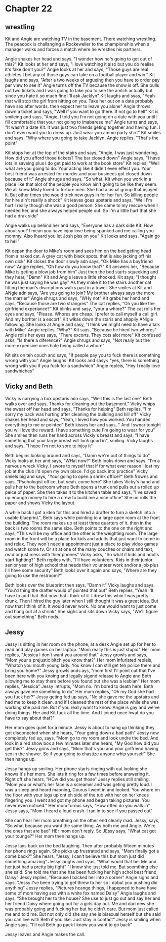 * Chapter 22
** wrestling
Kit and Angie are watching TV in the basement. There watching wrestling. The peacock is challanging a Rockeweller to the championship when a manager walks and forces a match where he wrestles his partners. 






















Angie shakes her head and says, "I wonder how he's going to get out of this?" Kit looks at her and says, "I love watching it also but you do realise it's fake don't you?" Angie looks at her and says, "Those guys are real athletes I bet
any of those guys can take on a football player and win." Kit laughs and says, "After a two weeks of argueing then you have to order pay per view to see it" Angie turns off the TV because the show is off. She pulls out two tickets and
I was going to take you to see the amtch actually but since you hate it so much fine I'll ask Jacklyn" Kit laughs and syas, "Yeah that will stop the girl from hitting on you. Take her out on a date probably have sex after words. then 
expect her to leave you alone" Angie throws down a ticket and says, "Well if you want to go there. If not go to hell" Kit is smileing and says, "Angie, I told you I'm not going on a date with you until I fill comfortable that your not 
going to imabarese me" Angie turns and says, "It wasn't a date Kit. It was just two friends geting together and having fun. I don't even want you to dress up. Just wear you ammo party shirt" Kit smiles and says, "Why where you going to 
take Jacklyn. Angie replies, "That's the point"

Kit stops her at the top of the stairs and says, "Angie, I was just wondering. How did you afford those tickets? The bar closed down" Angie says, "I have lots in saveing plus I do get paid to work at the book store" Kit replies, "Well
what are you going to do. Your acting like it didn't even effect you. Your best friend was arrested for murder and your businees got closed down because of it" Angie shrugs and says, "So what. Kit when you work in a place like that 
alot of the people you know ain't going to be like they seem. We all knew Misty loved to torture men. She had a usual group that injoyed it. But other times she would trick new guys in for her fun. So killing people for hire ain't reallly
a shock" Kit leaves goes upstaris and says, "Well I'm hurt I really though she was a good person. She came to my rescue when I needed her, and she always helped people out. So I'm a little hurt that she had a drak side"

Angie walks up behind her and says, "Everyone has a dark side Kit. How about you? I mean you have injoy love being spanked and me calling you mommy. Also Iheard you let Josh piss on you" Kit looks and says, "Again go to hell" 

Kit oepsn the door to Mike's room and sees him on the bed geting head from a naked cat. A grey cat with black spots. that is also jacking off his own dick" Kit closes the door slowly adn says, "Ok Mike has a boyfriend now" Angie replies,
"Oh how do you know that?" Kit answers her, "Because Mike is geting a blow job from him" Just then the bed starts squeeking and they hear, "Damn" Kit and Angie leave a little shocked. Kit says, "I thought he was just saying he was gay"
As they make it to the stairs another cat fitting the man's discriptions walks past in a towel. She smiles at Kit and ANgie adn says, "Are you going to join? My brother always says the more the marrier" Angie shrugs and says, "WHy not"
Kit grabs her hand and says, "Because those are two strangres" The cat replies, "Oh you like the girlfriend experiance?" Kit blinks and sasy, "your a whore?" The cat rolls her eyes and says, "Please. Whores are cheap. I prefer to call 
myself a call girl. And my borhter is a escort" Kit wlkas down the staris and ahppily ANigie following. She looks at Angie and sasy, "I think we might need to have a talk with Mike" Angie replies, "Why?" Kit says, "Because he hired two
whores" Angie rolls her eyes says, "There excorts. They cots alot more" Kit confused asks, "Is there a diference?" Angie shrugs and says, "Not really but the more expensive ones hate being called a whore"

Kit sits on teh couch and says, "If people pay you to fuck there is something wrong with you" Angie laughs. Kit looks and sasy< "yes, there is something wrong with you if you fuck for a sandwhich" Angie repleis, "Hey I really love 
sandwhiches"

** Vicky and Beth

Vicky is carrying a box upstaris adn says, "Well this is the last one" Beth walks over and says, Thanks for cleaning out the basement." Vicky whips the sweat off her head and says, "Thanks for helping" Beth replies, "I'm sorry my back was
hurting after cleaning the building and hill off" Vicky shakes her head and says, "Yeah, I loved how you worked. You handed everything to me or pointed" Beth kisses her and says, " And I swear tonight you will love the reward. I have 
something cute I'm going to wear for you" She smiles then runs her hand across Vickly's breast and says, "I have something that your large breast will look good in", smiling. Vicky laughs and says, "I  hope I'm not to sore to injoy it" 

Beth begins looking around and says, "Damn we're out of things to do" Vicky looks at her and says, "WHat now?" Beth looks down and says, "I'm a nervous wreck Vicky. I swore to myself that if for what ever reason I lost my job at the club
I'd open my own place. I'd go back into practice" Vicky smiels big and says, "Your going to open a shrink office?" Beth frowns and says, "Pschologist office, but yeah. come here" She takes Vicky's hand and pulls her to the bedroom where 
Beth opens a trunk and pulls out a rolled up peice of paper. She then takes it to the kitchen table and says, "I've saved up enough money to hire a crew to build me a nice office" She un rolls the paper and shows Vicky the layout.

A while back I got a idea for this and hired a drafter to turn a sketch into a usable blueprint.", Beth says while pointing to a large open room at the front the building. The room makes up at least three quarters of it. then in the back
is two rooms the same size. Beth points to the one on the right and says, "This will be my office and the other is the weighting room. The large room in the front will be a place for kids and adults that just want to come in and relax. 
They won't need a appointment just a place to play video games and watch some tv. Or sit at one of the many couches or chairs and text, read or just mess with thier phones" Vicky asks, "So what if kids and adults start fighting?" Beth 
replies with, "I'll have volunteers. Kids in their junior senior year of high school that needs their volunteer work and/or a job plus I'll have some security" Beth looks over it again and says, "Where are they going to use the restroom?"

Beth looks over the blueprint then says, "Damn it" Vicky laughs and says, "You'd thing the drafter would of pointed that out" Beth replies, "Yeah I'll have to add that. But now that I think of it. I drew this whin I was pretty drunk. Then 
I hired the guy later when I still thought it was a great idea. But now that I think of it. It would never work. No one would want to just come and hang out at a shrink" She sighs and sits down Vicky says, "We'll figure out something" Beth
nods.

** Jessy

Jessy is sitting in her room on the phone, at a desk Angie set up for her to read and play games on her laptop. "Mom really this is just stupid" Her mom replies, "Jessica I don't want you around that" Jessy growls and says, "Mom your a
prejustic bitch you know that?" Her mom infuriated repleis, "Whatch you mouth young lady. You know I can still get teh police there and bring you home?" Jessy growls ands ays, "mom first I'll point out that I've been here with you knoing
and legally sigend release to Angie and Beth allowing me to stay there before you found out she was a lesbian" Her mom replies, "Jessica" Jessy intrupts, "Mom no. I'm bored to death here. Beth always gave me something to do" Her mom 
replies, "Oh my God she had you fuck her?" Jessy geting fed up says, "No she gave me the upstairs and had me to keep it clean. and if I cleaned the rest of the place while she was working she paid me. But if you really want to know. Angie
is gay and we've doing things. Her and Kit fuck all the time. And I joined once hwat do you have to say about that?"

Her mom goes quiet for a minute. Jessy is about to hang up thinking they got disconected when she hears, "Your going down a bad path" Jessy now completely fed up, says, "Mom go to my room and look undre the bed. And look in a red show box
a few minutes later she hears, "My God how did you get this?" Jessy grins and says, "Mom that's you and your girlfriend having sex in the shower. So if your going to chastize anyone whip yourself" She then hangs up.

Jessy hangs up smiling. Her phone starts ringing with out looking she knows it's her mom. She lets it ring for a few times before answering it. Right off she hears, "HOw did you get those" Jessy replies still smiling, "Mom you or what's 
her face is a screamer and was geting pretty loud. I was a sleep and heard maoning, Courus I went in and looked. You where on the floor with your legs up ont eh side of the tub with her on her knees fingering you. I went and got my phone
and began taking pictures. You never even noticed." Her mom furous says, "How often do you walk in" Jessy says, "Mom I heard a loud crash. I ran in to see if you passed out" 

She can hear her mom breathing on the other end clearly mad. Jessy, says, "So what because you want the same thing. As both me and Angie. We're the ones that are bad" HEr mom don't reply. So JEssy says, "What cat got your tounge?" Her mom
then hangs up.

Jessy lays back on the bed laughing. Then after probably fifteen minutes her phone rings again. She picks up frustrated and says, "Mom finally got a come back?" She hears, "Jessy, I can't believe this but mom just did something amazing" 
Jessy laughs and syas, "What would that be. Me and her just had a pretty big fight" "I know she just told me. But soemthing else she said. She told me that she has been fucking her high schol best friend, Daisy" Jessy replies, "Because I
backed her into a corner" Angie sighs and says, "Jessy I've been trying to get threw to her so I dobut you pushing did anything" Jessy replies, "Pictures hcange things, I hapepned to have have some of mom having sex with a white fox named
Daisy" Angie laughs and says, "She brought her to the house? She use to just go out and say her and her friend Daisy where going out for a girls day out. Me and dad new she was probably going and fucking her but he didn't care. But mom 
just called me and told me. But not only did she say she is bisexual herself but she said you can live with Beth if you like. Just stay in contact" Jessy is smiling when Angie says, "I'll call Beth go pack I know you want to go back"

Jessy leaves and Angie makes the call.
